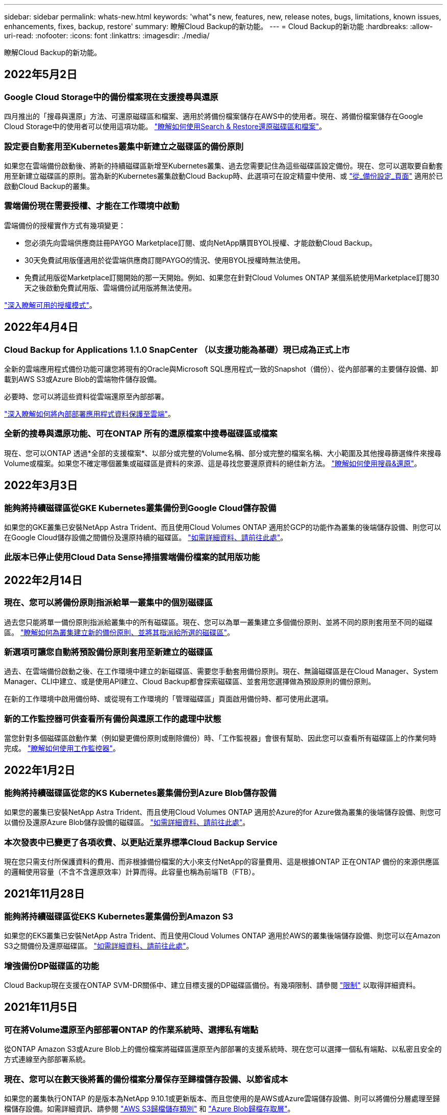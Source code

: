 ---
sidebar: sidebar 
permalink: whats-new.html 
keywords: 'what"s new, features, new, release notes, bugs, limitations, known issues, enhancements, fixes, backup, restore' 
summary: 瞭解Cloud Backup的新功能。 
---
= Cloud Backup的新功能
:hardbreaks:
:allow-uri-read: 
:nofooter: 
:icons: font
:linkattrs: 
:imagesdir: ./media/


[role="lead"]
瞭解Cloud Backup的新功能。



== 2022年5月2日



=== Google Cloud Storage中的備份檔案現在支援搜尋與還原

四月推出的「搜尋與還原」方法、可還原磁碟區和檔案、適用於將備份檔案儲存在AWS中的使用者。現在、將備份檔案儲存在Google Cloud Storage中的使用者可以使用這項功能。 https://docs.netapp.com/us-en/cloud-manager-backup-restore/task-restore-backups-ontap.html#prerequisites-2["瞭解如何使用Search & Restore還原磁碟區和檔案"]。



=== 設定要自動套用至Kubernetes叢集中新建立之磁碟區的備份原則

如果您在雲端備份啟動後、將新的持續磁碟區新增至Kubernetes叢集、過去您需要記住為這些磁碟區設定備份。現在、您可以選取要自動套用至新建立磁碟區的原則。當為新的Kubernetes叢集啟動Cloud Backup時、此選項可在設定精靈中使用、或 https://docs.netapp.com/us-en/cloud-manager-backup-restore/task-manage-backups-kubernetes.html#setting-a-backup-policy-to-be-assigned-to-new-volumes["從_備份設定_頁面"] 適用於已啟動Cloud Backup的叢集。



=== 雲端備份現在需要授權、才能在工作環境中啟動

雲端備份的授權實作方式有幾項變更：

* 您必須先向雲端供應商註冊PAYGO Marketplace訂閱、或向NetApp購買BYOL授權、才能啟動Cloud Backup。
* 30天免費試用版僅適用於從雲端供應商訂閱PAYGO的情況、使用BYOL授權時無法使用。
* 免費試用版從Marketplace訂閱開始的那一天開始。例如、如果您在針對Cloud Volumes ONTAP 某個系統使用Marketplace訂閱30天之後啟動免費試用版、雲端備份試用版將無法使用。


https://docs.netapp.com/us-en/cloud-manager-backup-restore/task-licensing-cloud-backup.html["深入瞭解可用的授權模式"]。



== 2022年4月4日



=== Cloud Backup for Applications 1.1.0 SnapCenter （以支援功能為基礎）現已成為正式上市

全新的雲端應用程式備份功能可讓您將現有的Oracle與Microsoft SQL應用程式一致的Snapshot（備份）、從內部部署的主要儲存設備、卸載到AWS S3或Azure Blob的雲端物件儲存設備。

必要時、您可以將這些資料從雲端還原至內部部署。

https://docs.netapp.com/us-en/cloud-manager-backup-restore/concept-protect-app-data-to-cloud.html["深入瞭解如何將內部部署應用程式資料保護至雲端"]。



=== 全新的搜尋與還原功能、可在ONTAP 所有的還原檔案中搜尋磁碟區或檔案

現在、您可以ONTAP 透過*全部的支援檔案*、以部分或完整的Volume名稱、部分或完整的檔案名稱、大小範圍及其他搜尋篩選條件來搜尋Volume或檔案。如果您不確定哪個叢集或磁碟區是資料的來源、這是尋找您要還原資料的絕佳新方法。 https://docs.netapp.com/us-en/cloud-manager-backup-restore/task-restore-backups-ontap.html#restoring-ontap-data-using-search-restore["瞭解如何使用搜尋&還原"]。



== 2022年3月3日



=== 能夠將持續磁碟區從GKE Kubernetes叢集備份到Google Cloud儲存設備

如果您的GKE叢集已安裝NetApp Astra Trident、而且使用Cloud Volumes ONTAP 適用於GCP的功能作為叢集的後端儲存設備、則您可以在Google Cloud儲存設備之間備份及還原持續的磁碟區。 https://docs.netapp.com/us-en/cloud-manager-backup-restore/task-backup-kubernetes-to-gcp.html["如需詳細資料、請前往此處"]。



=== 此版本已停止使用Cloud Data Sense掃描雲端備份檔案的試用版功能



== 2022年2月14日



=== 現在、您可以將備份原則指派給單一叢集中的個別磁碟區

過去您只能將單一備份原則指派給叢集中的所有磁碟區。現在、您可以為單一叢集建立多個備份原則、並將不同的原則套用至不同的磁碟區。 link:task-manage-backups-ontap#changing-the-policy-assigned-to-existing-volumes["瞭解如何為叢集建立新的備份原則、並將其指派給所選的磁碟區"]。



=== 新選項可讓您自動將預設備份原則套用至新建立的磁碟區

過去、在雲端備份啟動之後、在工作環境中建立的新磁碟區、需要您手動套用備份原則。現在、無論磁碟區是在Cloud Manager、System Manager、CLI中建立、或是使用API建立、Cloud Backup都會探索磁碟區、並套用您選擇做為預設原則的備份原則。

在新的工作環境中啟用備份時、或從現有工作環境的「管理磁碟區」頁面啟用備份時、都可使用此選項。



=== 新的工作監控器可供查看所有備份與還原工作的處理中狀態

當您針對多個磁碟區啟動作業（例如變更備份原則或刪除備份）時、「工作監視器」會很有幫助、因此您可以查看所有磁碟區上的作業何時完成。 link:task-monitor-backup-jobs.html["瞭解如何使用工作監控器"]。



== 2022年1月2日



=== 能夠將持續磁碟區從您的KS Kubernetes叢集備份到Azure Blob儲存設備

如果您的叢集已安裝NetApp Astra Trident、而且使用Cloud Volumes ONTAP 適用於Azure的for Azure做為叢集的後端儲存設備、則您可以備份及還原Azure Blob儲存設備的磁碟區。 link:task-backup-kubernetes-to-azure.html["如需詳細資料、請前往此處"]。



=== 本次發表中已變更了各項收費、以更貼近業界標準Cloud Backup Service

現在您只需支付所保護資料的費用、而非根據備份檔案的大小來支付NetApp的容量費用、這是根據ONTAP 正在ONTAP 備份的來源供應區的邏輯使用容量（不含不含還原效率）計算而得。此容量也稱為前端TB（FTB）。



== 2021年11月28日



=== 能夠將持續磁碟區從EKS Kubernetes叢集備份到Amazon S3

如果您的EKS叢集已安裝NetApp Astra Trident、而且使用Cloud Volumes ONTAP 適用於AWS的叢集後端儲存設備、則您可以在Amazon S3之間備份及還原磁碟區。 link:task-backup-kubernetes-to-s3.html["如需詳細資料、請前往此處"]。



=== 增強備份DP磁碟區的功能

Cloud Backup現在支援在ONTAP SVM-DR關係中、建立目標支援的DP磁碟區備份。有幾項限制、請參閱 link:concept-ontap-backup-to-cloud.html#limitations["限制"] 以取得詳細資料。



== 2021年11月5日



=== 可在將Volume還原至內部部署ONTAP 的作業系統時、選擇私有端點

從ONTAP Amazon S3或Azure Blob上的備份檔案將磁碟區還原至內部部署的支援系統時、現在您可以選擇一個私有端點、以私密且安全的方式連線至內部部署系統。



=== 現在、您可以在數天後將舊的備份檔案分層保存至歸檔儲存設備、以節省成本

如果您的叢集執行ONTAP 的是版本為NetApp 9.10.1或更新版本、而且您使用的是AWS或Azure雲端儲存設備、則可以將備份分層處理至歸檔儲存設備。如需詳細資訊、請參閱 link:reference-aws-backup-tiers.html["AWS S3歸檔儲存類別"] 和 link:reference-azure-backup-tiers.html["Azure Blob歸檔存取層"]。



=== Cloud Backup BYOL授權已移至Digital Wallet中的「Data Services Licenses（資料服務授權）」索引標籤

Cloud Backup的BYOL授權已從Cloud Backup授權索引標籤移至Cloud Manager Digital Wallet的資料服務授權索引標籤。



== 2021年10月4日



=== 執行磁碟區或檔案還原時、備份檔案大小現在可在「備份」頁面中使用

如果您想要刪除不必要的大型備份檔案、或是比較備份檔案大小、找出任何可能因為惡意軟體攻擊而造成的異常備份檔案、這很有用。



=== TCO計算機可用來比較雲端備份成本

總體擁有成本計算機可協助您瞭解Cloud Backup的總體擁有成本、並將這些成本與傳統備份解決方案進行比較、並預估可能的節約效益。歡迎來看看https://cloud.netapp.com/cloud-backup-service-tco-calculator["請按這裡"^]。



=== 能夠取消註冊工作環境的Cloud Backup

現在您可以輕鬆完成 link:task_manage_backups.html#unregistering-cloud-backup-for-a-working-environment["取消登錄工作環境的Cloud Backup"] 如果您不想再為該工作環境使用備份功能（或付費）、



== 2021年9月2日



=== 能夠建立磁碟區的隨需備份

現在您可以隨時建立隨需備份、以擷取Volume的目前狀態。如果已對磁碟區進行重要變更、但您不想等待下一次排程備份來保護該資料、這項功能就很實用。

link:task-manage-backups-ontap.html#creating-a-manual-volume-backup-at-any-time["瞭解如何建立隨需備份"]。



=== 能夠定義私有介面連線、以便安全備份至Amazon S3

從內部部署ONTAP 的Sing系統將備份設定至Amazon S3時、現在您可以在啟動精靈中定義與私有介面端點的連線。這可讓您使用網路介面、將內部部署系統以私人且安全的方式連線至AWS Private Link所提供的服務。 link:task-backup-onprem-to-aws.html#preparing-amazon-s3-for-backups["請參閱此選項的詳細資料"]。



=== 現在、您可以在將資料備份至Amazon S3時、選擇自己的客戶管理金鑰來進行資料加密

為了加強安全性與控制、您可以在啟動精靈中選擇自己的客戶管理金鑰來進行資料加密、而非使用預設的Amazon S3加密金鑰。從內部部署ONTAP 的功能系統或Cloud Volumes ONTAP AWS的功能系統設定備份時、可使用此功能。



=== 現在、您可以從擁有超過30、000個檔案的目錄還原檔案



== 2021年8月1日



=== 能夠定義私有端點連線、以便安全備份至Azure Blob

從內部部署ONTAP 的整套系統設定備份至Azure Blob時、您可以在啟動精靈中定義與Azure私有端點的連線。這可讓您使用網路介面、將您以私人且安全的方式連線至Azure Private Link所提供的服務。



=== 現在支援每小時備份原則

除了現有的每日、每週和每月原則之外、這項新原則也是如此。每小時備份原則提供最低的恢復點目標（RPO）。



== 2021年7月7日



=== 現在您可以使用不同的帳戶和不同地區建立備份

Cloud Backup現在可讓您使用不同於Cloud Volumes ONTAP 您使用的帳戶/訂閱來建立備份。您也可以在Cloud Volumes ONTAP 不同的區域建立備份檔案、而非部署您的作業系統的區域。

當使用AWS或Azure時、以及只有在現有工作環境中啟用備份時、才能使用此功能、建立新Cloud Volumes ONTAP 的功能不適用於此環境。



=== 現在、您可以在將資料備份到Azure Blob時、選擇自己的客戶管理金鑰來進行資料加密

為了加強安全性與控制、您可以在啟動精靈中選擇自己的客戶管理資料加密金鑰、而非使用預設的Microsoft管理加密金鑰。這可在從內部部署ONTAP 的系統或Cloud Volumes ONTAP Azure的還原系統進行備份時使用。



=== 現在、使用單一檔案還原時、一次最多可還原100個檔案



== 2021年6月7日



=== 使用ONTAP 起來不受限於DP磁碟區

備份資料保護（DP）磁碟區的兩項已知限制已經解決：

* 以前、串聯備份只有在SnapMirror關係類型為Mirror-Vault或Vault時才會運作。現在、如果關係類型為MirrorAllSnapshots、您就可以進行備份。
* 只要在SnapMirror原則中設定雲端備份、雲端備份就能使用任何標籤進行備份。每日、每週或每月要求標籤名稱的限制已不復存在。




== 2021年5月5日



=== 將內部叢集資料備份到Google Cloud Storage或NetApp StorageGRID 還原系統

現在、您可以從內部部署ONTAP 的不只是還原系統、建立備份到Google Cloud Storage或NetApp StorageGRID 的不只是還原系統。請參閱 link:task-backup-onprem-to-gcp.html["備份至Google Cloud Storage"^] 和 link:task-backup-onprem-private-cloud.html["備份StorageGRID 至"^] 以取得詳細資料。



=== 現在您可以使用System Manager來執行雲端備份作業

利用更新功能ONTAP 的功能、您可以使用System Manager將內部部署ONTAP 的更新資料傳送到透過Cloud Backup設定的物件式儲存設備。 link:https://docs.netapp.com/us-en/ontap/task_cloud_backup_data_using_cbs.html["瞭解如何使用System Manager使用Cloud Backup將磁碟區備份到雲端。"^]



=== 備份原則已經過一些增強功能的改良

* 現在您可以建立自訂原則、其中包含每日、每週和每月備份的組合。
* 當您變更備份原則時、變更會套用至所有使用原始備份原則*和*的新備份至所有磁碟區。過去的變更只會套用至新的Volume備份。




=== 其他備份與還原改良項目

* 設定備份檔案的雲端目的地時、現在您可以選擇不同於Cloud Volumes ONTAP 此系統所在地區的區域。
* 您可為單一磁碟區建立的備份檔案數量已從1、019個增加到4、000個。
* 除了先前刪除單一磁碟區的所有備份檔案的功能之外、現在您可以只刪除一個磁碟區的單一備份檔案、或視需要刪除整個工作環境的所有備份檔案。

